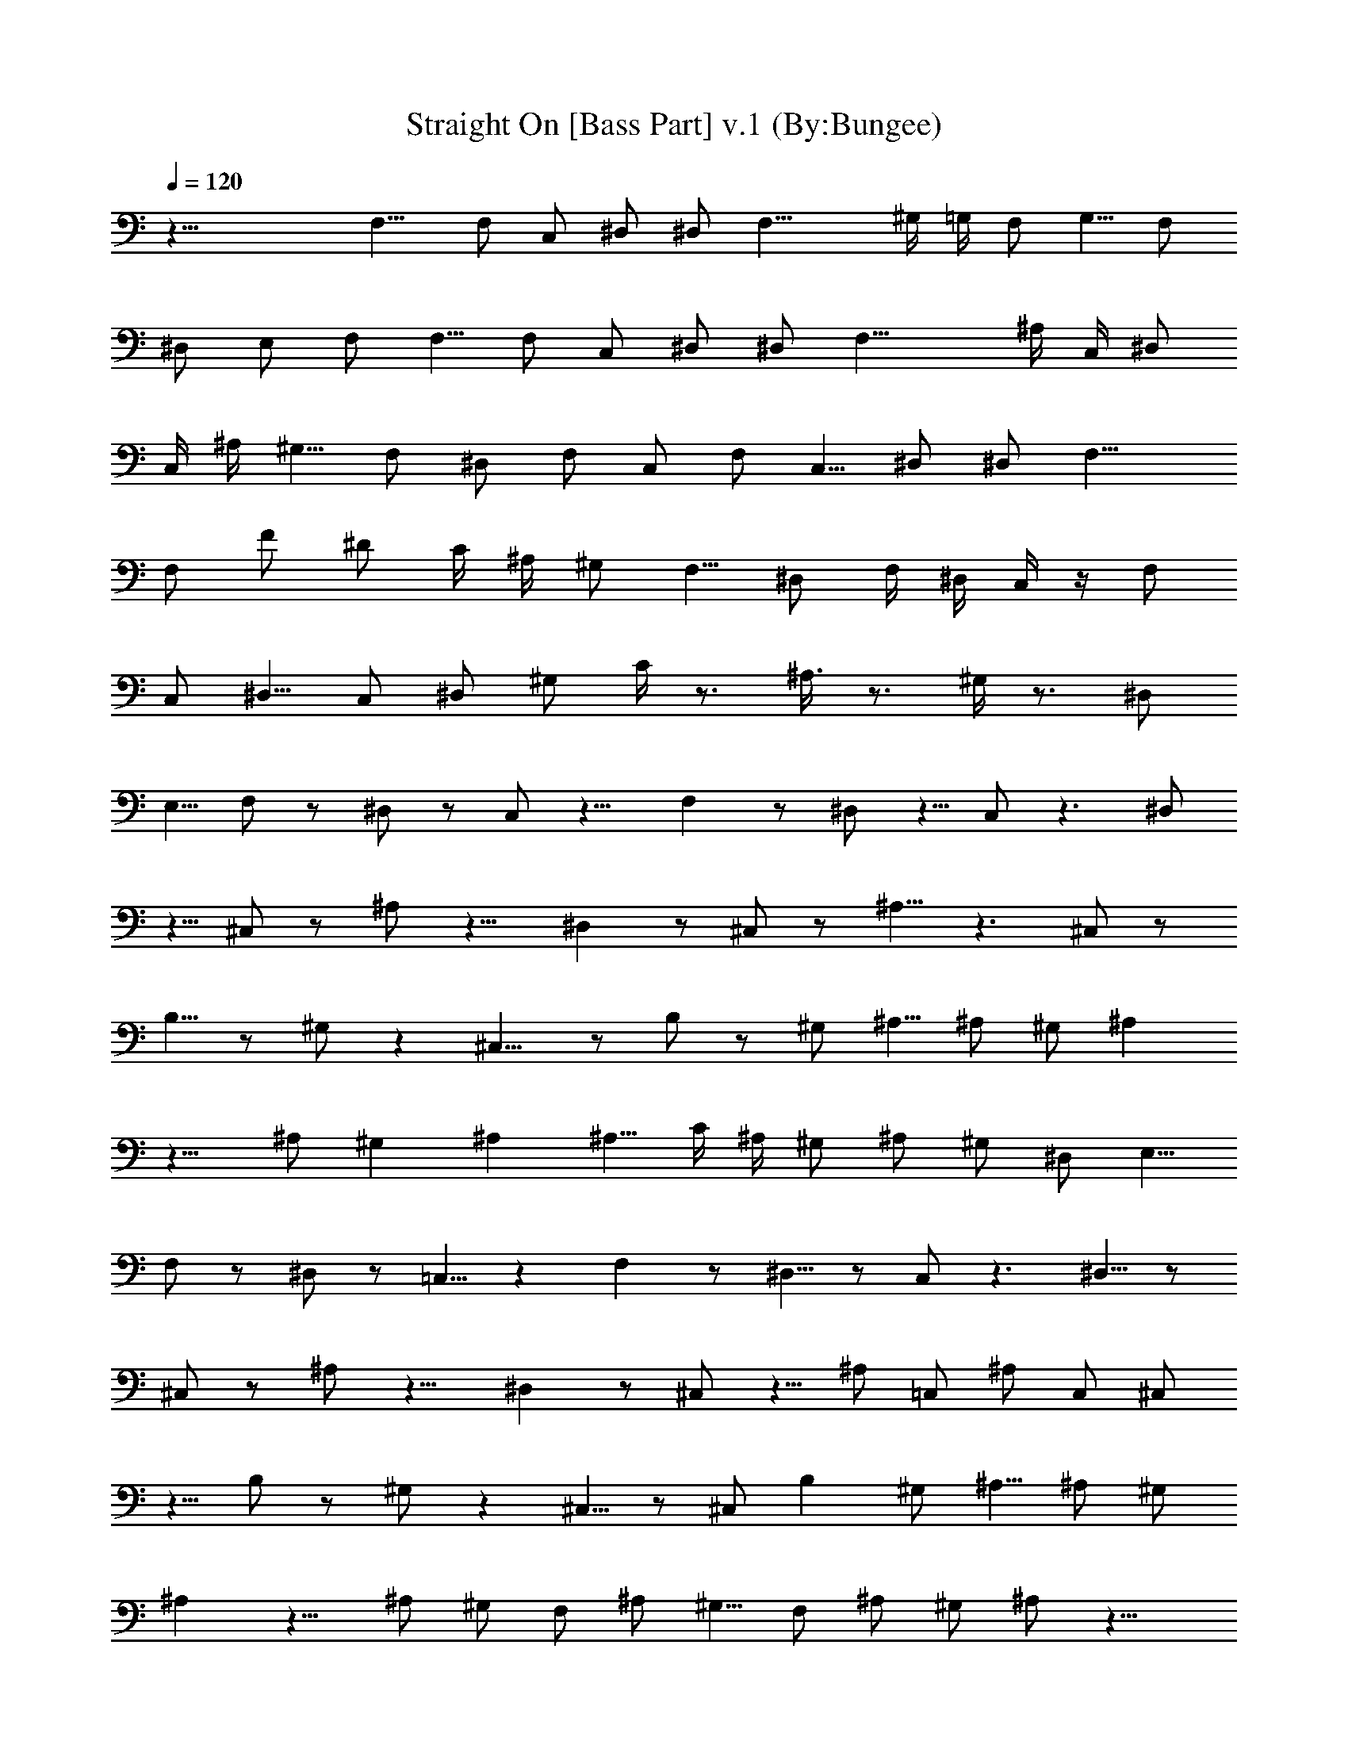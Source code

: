 X:1
T:Straight On [Bass Part] v.1 (By:Bungee)
Z:Heart
L:1/4
Q:120
K:C
z33/8 F,9/8 F,/2 C,/2 ^D,/2 ^D,/2 F,17/8 ^G,/4 =G,/4 F,/2 G,5/8 F,/2
^D,/2 E,/2 F,/2 F,5/8 F,/2 C,/2 ^D,/2 ^D,/2 F,17/8 ^A,/4 C,/4 ^D,/2
C,/4 ^A,/4 ^G,5/8 F,/2 ^D,/2 F,/2 C,/2 F,/2 C,5/8 ^D,/2 ^D,/2 F,13/8
F,/2 F/2 ^D/2 C/4 ^A,/4 ^G,/2 F,5/8 ^D,/2 F,/4 ^D,/4 C,/4 z/4 F,/2
C,/2 ^D,5/8 C,/2 ^D,/2 ^G,/2 C/4 z3/4 ^A,3/8 z3/4 ^G,/4 z3/4 ^D,/2
E,5/8 F,/2 z/2 ^D,/2 z/2 C,/2 z9/8 F, z/2 ^D,/2 z5/8 C,/2 z3/2 ^D,/2
z5/8 ^C,/2 z/2 ^A,/2 z9/8 ^D, z/2 ^C,/2 z/2 ^A,5/8 z3/2 ^C,/2 z/2
B,5/8 z/2 ^G,/2 z ^C,9/8 z/2 B,/2 z/2 ^G,/2 ^A,5/8 ^A,/2 ^G,/2 ^A,
z9/8 ^A,/2 ^G, ^A, ^A,5/8 C/4 ^A,/4 ^G,/2 ^A,/2 ^G,/2 ^D,/2 E,5/8
F,/2 z/2 ^D,/2 z/2 =C,5/8 z F, z/2 ^D,5/8 z/2 C,/2 z3/2 ^D,5/8 z/2
^C,/2 z/2 ^A,/2 z9/8 ^D, z/2 ^C,/2 z5/8 ^A,/2 =C,/2 ^A,/2 C,/2 ^C,/2
z5/8 B,/2 z/2 ^G,/2 z ^C,5/8 z/2 ^C,/2 B, ^G,/2 ^A,5/8 ^A,/2 ^G,/2
^A, z9/8 ^A,/2 ^G,/2 F,/2 ^A,/2 ^G,5/8 F,/2 ^A,/2 ^G,/2 ^A,/2 z13/8
F,29/8 ^A,/2 ^G,17/8 ^A,/4 =C,/4 ^D,/2 C,/2 ^D,5/8 F,29/8 ^A,/2
^G,17/8 ^A,/4 C,/4 ^D,/2 C,/2 ^D,/2 F,15/4 ^A,/2 ^G,2 ^A,3/8 C,/4
^D,/2 C,/2 ^A,/2 ^D,/2 z/2 ^D,5/8 z/2 ^A,/2 ^G,/2 ^A,/2 ^C,5/8 z/2
^C,/2 ^C, ^C,/2 ^C,9/8 ^C,/2 z/2 ^C,/2 ^C,/2 ^C,5/8 ^C,/2 ^C,/2 z
=C,9/8 C, C,/2 C,/2 z5/8 C,/2 z/2 C,/2 C,/2 C,/2 C,5/8 C,/2 z F,31/8
z7/8 C,/2 C,/2 C,/2 C,/2 z13/8 F, z9/8 F, z F,9/8 z F, z9/8 ^D,/2 z/2
^C,/2 z/2 ^A,5/8 z ^D, z/2 ^C,5/8 z/2 ^A,/2 z3/2 ^C,11/8 ^C,/4 F,/4
^G,15/8 ^G,/4 ^A,/4 ^C,3/2 ^G,/4 ^A,3/8 ^C,/2 ^A,/2 ^G,/2 =A,/2 ^A,/2
^A,5/8 ^A,/2 z/2 ^A,/2 ^G, ^A,5/8 z/2 ^A,/2 C/4 ^A,/4 ^G,/2 ^A,/2
^G,5/8 ^D,/2 E,/2 F,/2 z/2 ^D,5/8 z/2 =C,/2 z F,9/8 z/2 ^D,/2 z/2
C,/2 z13/8 ^D,/2 z/2 ^C,/2 z/2 ^A,5/8 z ^D, z5/8 ^C,/2 z/2 ^A,/2
z13/8 ^C,/2 z/2 B,/2 z/2 ^G,/2 z9/8 ^C, z/2 B,/2 z5/8 ^G,/2 ^A,/2
^A,/2 ^G,/2 ^A,5/8 ^A,/2 ^A,/2 z/2 ^A,/2 ^G,/2 z5/8 ^A,/2 z/2 ^A,/2
^A,/2 ^A,/2 ^A,5/8 z3/2 F,17/8 =C,/4 z3/4 ^A,/4 z7/8 ^G,2 ^A,/4 C,/4
^D,5/8 C,/2 ^D,/2 F,17/8 C,/4 z3/4 ^A,/4 z3/4 ^G,17/8 ^A,/4 C,/4
^D,/2 C,5/8 ^D,/2 F,2 C,/4 z7/8 ^A,/4 z3/4 ^G, ^A,3/8 C,/4 ^D,/2 F,/2
^D,/2 C,/2 ^C,/2 ^D,5/8 z/2 ^C,/2 z/2 ^D,/2 ^C,5/8 ^A,/2 ^C,/2 z/2
^C,/2 ^C,9/8 ^C,/2 ^C, ^C,/2 z/2 ^C,5/8 ^C,/2 ^C,/2 ^C,/2 ^C,/2 z9/8
=C, C, C,5/8 C,/2 z/2 C,/2 z/2 C,/2 C,5/8 C,/2 C,/2 ^A,/2 ^G,/2 ^A,/2
F,13/8 C,3/2 F,9/8 ^F,3/2 ^C,13/8 ^F, ^D,13/8 ^D, ^D,/2 ^C,/2 ^D,5/8
=F,5/2 F,5/8 F,/2 ^D,/2 F,21/8 F,/2 F,/2 ^D,/2 ^F,21/8 ^F,/2 ^F,5/8
=F,/2 ^D,21/8 ^D,/2 ^D,/2 =D,/2 ^C,9/8 z ^C,/2 ^C,/2 z9/8 ^C,/2 ^C,/2
z ^C,/2 ^C,5/8 z =C,/2 C,/2 z9/8 C,/2 C,/2 z C,5/8 C,/2 z/2 ^D,/2
=G,/2 z/2 C,5/8 G,/2 ^A,/2 z ^A,/4 C,/4 =D,5/8 z D,/4 ^D,/4 F,/2 z9/8
F,/4 G,/4 ^A,/2 z ^F,5/8 ^G,/2 z C,/4 ^C,/4 ^D,/2 z9/8 ^D,/4 =F,/4
^G,/2 F,/2 ^D,/2 =C,5/8 ^G,/2 z3/2 F,17/8 C,/4 z3/4 ^A,/4 z7/8 ^G,3/2
^A,/4 C,/4 ^D,9/8 F,/2 ^D,/2 F,13/8 C,/2 ^D, C,/2 ^A,/2 ^G,13/8 ^A,/4
C,/4 ^D,17/8 F,17/8 C,/4 z3/4 ^A,/4 z3/4 ^G,9/8 ^A,/4 C,/4 ^D,/2
^D,/2 F,/2 ^D,/2 C,5/8 ^D,/2 z/2 ^D,/2 z/2 ^A,5/8 ^G,/2 F,/2 ^C,
^C,/2 ^C,5/8 ^C,/2 ^C,/2 ^C,/2 z/2 ^C,/2 z5/8 ^C,/2 ^C,/2 ^C,/2 ^C,/2
^C,/2 z9/8 =C, C,9/8 C,/2 C,/2 z/2 C,/2 z/2 C,5/8 C,/2 C,/2 C,/2 C,/2
z/2 C,5/8 ^C, ^C, ^C,/2 ^C,5/8 z/2 ^C,/2 z/2 ^C,/2 ^C,5/8 ^C,/2 ^C,/2
^C,/2 z =C,9/8 C, C,/2 C,/2 z5/8 C,/2 z/2 C,/2 C,/2 z/2 C,5/8 ^A,/2
C,/2 ^A,/2 F,13/8 C,2 F,5/8 ^G,2 F,/2 ^D,5/8 C,/2 ^A,/2 F,3/2 ^A,3/8
C,/4 ^D, C,/2 ^A,/2 ^G,13/8 ^A,/4 C,/4 ^D,/2 ^D,/2 F,5/8 ^D,/2 F,2
C,5/8 z/2 ^A,/2 z/2 ^G, C,5/8 ^D,/2 F,/2 ^D,/2 C,/2 ^A,5/8 ^D,/2 z/2
C,/2 z/2 ^G,/2 F,5/8 ^D,/2 ^C,/2 z/2 ^C,/2 ^C,/2 ^C,5/8 ^C,/2 ^C,/2
z/2 ^C,/2 z/2 ^C,5/8 ^C,/2 ^C,/2 ^C,/2 ^C,/2 z9/8 =C,/2 z/2 C,/2 z/2
C,5/8 C,/2 z/2 C,/2 z/2 C,/2 C,5/8 C,/2 C,/2 C,/2 z ^C,5/8 z/2 ^C,/2
z/2 ^C,/2 ^C,5/8 z/2 ^C,/2 z/2 ^C,/2 ^C,/2 ^C,5/8 ^C,/2 ^C,/2 z =C,/2
z5/8 C,/2 z/2 C,/2 C, C,5/8 C,/2 z/2 C,/2 z/2 C,5/8 ^A,/2 C,/2 ^A,/2
F,/2 z/2 F,5/8 C,/2 ^D,/2 ^D,/2 F, z5/8 F,/2 ^D,/2 C,/2 ^A,/2 ^A,/2
C,5/8 ^A,/2 F,/2 z/2 F,/2 C,5/8 ^D,/2 ^D,/2 F, z/2 ^G,5/8 z/2 =G,/2
z/2 F,/2 z/2 ^D,5/8 F,/2 F,/2 F,/2 C,/2 ^D,/2 ^D,5/8 F, z/2 ^G,/2
z5/8 =G,/2 z/2 F,/2 z/2 ^D,/2 F,5/8 F,/2 F,/2 C,/2 ^D,/2 ^D,/2 F,9/8
C/2 z/2 ^A,/2 z/2 ^G,5/8 z ^D,/2 F,/2 F,5/8 F,/2 C,/2 ^D,/2 F,/2
^D,/4 C,/4 ^A,5/8 F, z F,/2 F,5/8 z F, z9/8 F,/2 F,/2 z F,9/8 z/2
^D,/4 F,/4 ^G,/2 ^G,/2 ^A,5/8 ^G,/2 F,/2 z/2 C/2 z/4 ^A,5/8 z/4 ^G,
^D,/2 F,/2 z/2 C5/8 z/4 ^A,/2 z/4 ^G, ^D,5/8 F,/2 z/2 C/2 z/4 ^A,/2
z/4 ^G,9/8 ^D,/2 F,/2 z/2 C/2 z3/8 ^A,/2 z/4 ^G, ^D,/2 F,/2 C,5/8
F,/2 C,/4 ^D,/2 C,/4 ^D,/2 F,5/8 ^D,/2 F,/2 C,/2 F,/2 C,/4 ^D,/2
C,3/8 ^D,/2 F,/2 ^D,/2 F,/2 C,/2 F,5/8 C,/4 ^D,/2 C,/4 ^D,/2 F,/2
^D,/2 F,5/8 C,/2 F,/2 C,/4 ^D,/2 C,/4 ^D,5/8 F,/2 ^D,/2 F,/2 C,/2
F,/2 C,/4 ^D,5/8 C,/4 ^D,/2 F,/2 ^D,/2 F,/2 C,5/8 F,/2 C,/4 ^D,/2
C,/4 ^D,/2 F,/2 ^D,5/8 
